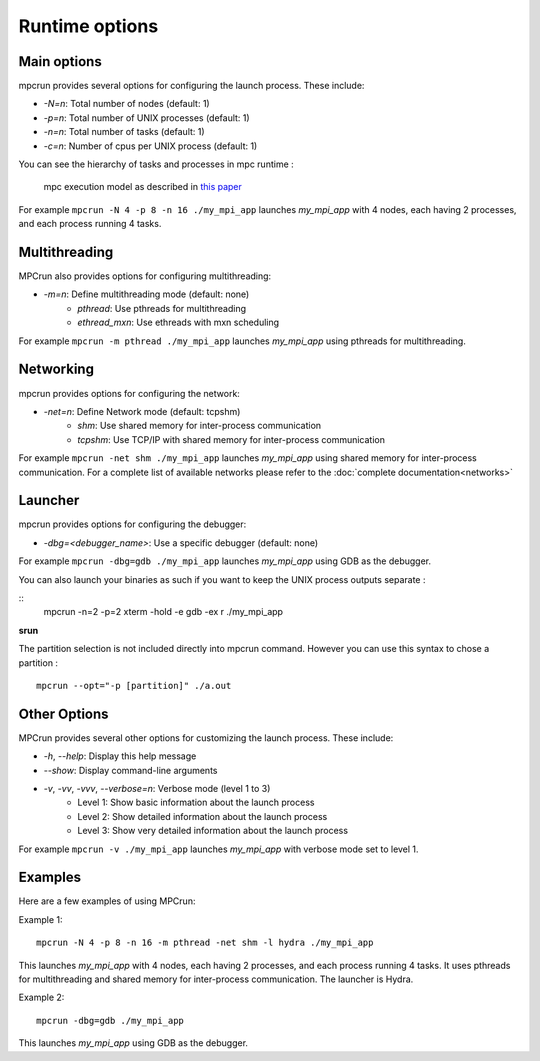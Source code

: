 Runtime options
===============

Main options
------------

mpcrun provides several options for configuring the launch process. These include:

* `-N=n`: Total number of nodes (default: 1)
* `-p=n`: Total number of UNIX processes (default: 1)
* `-n=n`: Total number of tasks (default: 1)
* `-c=n`: Number of cpus per UNIX process (default: 1)

You can see the hierarchy of tasks and processes in mpc runtime : 

.. figure:: _static/mpc_task_hierarchy.png

	mpc execution model as described in `this paper <https://hpcframework.com/wp-content/uploads/2015/06/MPC-A-Unified-Parallel-Runtime-for-Clusters-of-NUMA-Machines.pdf>`_

For example ``mpcrun -N 4 -p 8 -n 16 ./my_mpi_app`` launches `my_mpi_app` with 4 nodes, each having 2 processes, and each process running 4 tasks.

Multithreading
--------------

MPCrun also provides options for configuring multithreading:

* `-m=n`: Define multithreading mode (default: none)
	+ `pthread`: Use pthreads for multithreading
	+ `ethread_mxn`: Use ethreads with mxn scheduling

For example ``mpcrun -m pthread ./my_mpi_app`` launches `my_mpi_app` using pthreads for multithreading.

Networking
----------

mpcrun provides options for configuring the network:

* `-net=n`: Define Network mode (default: tcpshm)
	+ `shm`: Use shared memory for inter-process communication
	+ `tcpshm`: Use TCP/IP with shared memory for inter-process communication

For example ``mpcrun -net shm ./my_mpi_app`` launches `my_mpi_app` using shared memory for inter-process communication. For a complete list of available networks please refer to the :doc:`complete documentation<networks>`

Launcher
--------

mpcrun provides options for configuring the debugger:

* `-dbg=<debugger_name>`: Use a specific debugger (default: none)

For example ``mpcrun -dbg=gdb ./my_mpi_app`` launches `my_mpi_app` using GDB as the debugger.

You can also launch your binaries as such if you want to keep the UNIX process outputs separate :

::
    mpcrun -n=2 -p=2 xterm -hold -e gdb -ex r ./my_mpi_app

**srun**

The partition selection is not included directly into mpcrun command. However you can use this syntax to chose a partition :

::

    mpcrun --opt="-p [partition]" ./a.out

Other Options
-----------------

MPCrun provides several other options for customizing the launch process. These 
include:

* `-h`, `--help`: Display this help message
* `--show`: Display command-line arguments
* `-v`, `-vv`, `-vvv`, `--verbose=n`: Verbose mode (level 1 to 3)
	+ Level 1: Show basic information about the launch process
	+ Level 2: Show detailed information about the launch process
	+ Level 3: Show very detailed information about the launch process

For example ``mpcrun -v ./my_mpi_app`` launches `my_mpi_app` with verbose mode set to level 1.

Examples
------------

Here are a few examples of using MPCrun:

Example 1:

::

	mpcrun -N 4 -p 8 -n 16 -m pthread -net shm -l hydra ./my_mpi_app

This launches `my_mpi_app` with 4 nodes, each having 2 processes, and each process 
running 4 tasks. It uses pthreads for multithreading and shared memory for 
inter-process communication. The launcher is Hydra.

Example 2:

::

	mpcrun -dbg=gdb ./my_mpi_app

This launches `my_mpi_app` using GDB as the debugger.